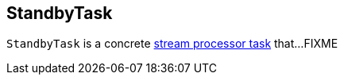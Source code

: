 == [[StandbyTask]] StandbyTask

`StandbyTask` is a concrete link:kafka-streams-AbstractTask.adoc[stream processor task] that...FIXME
